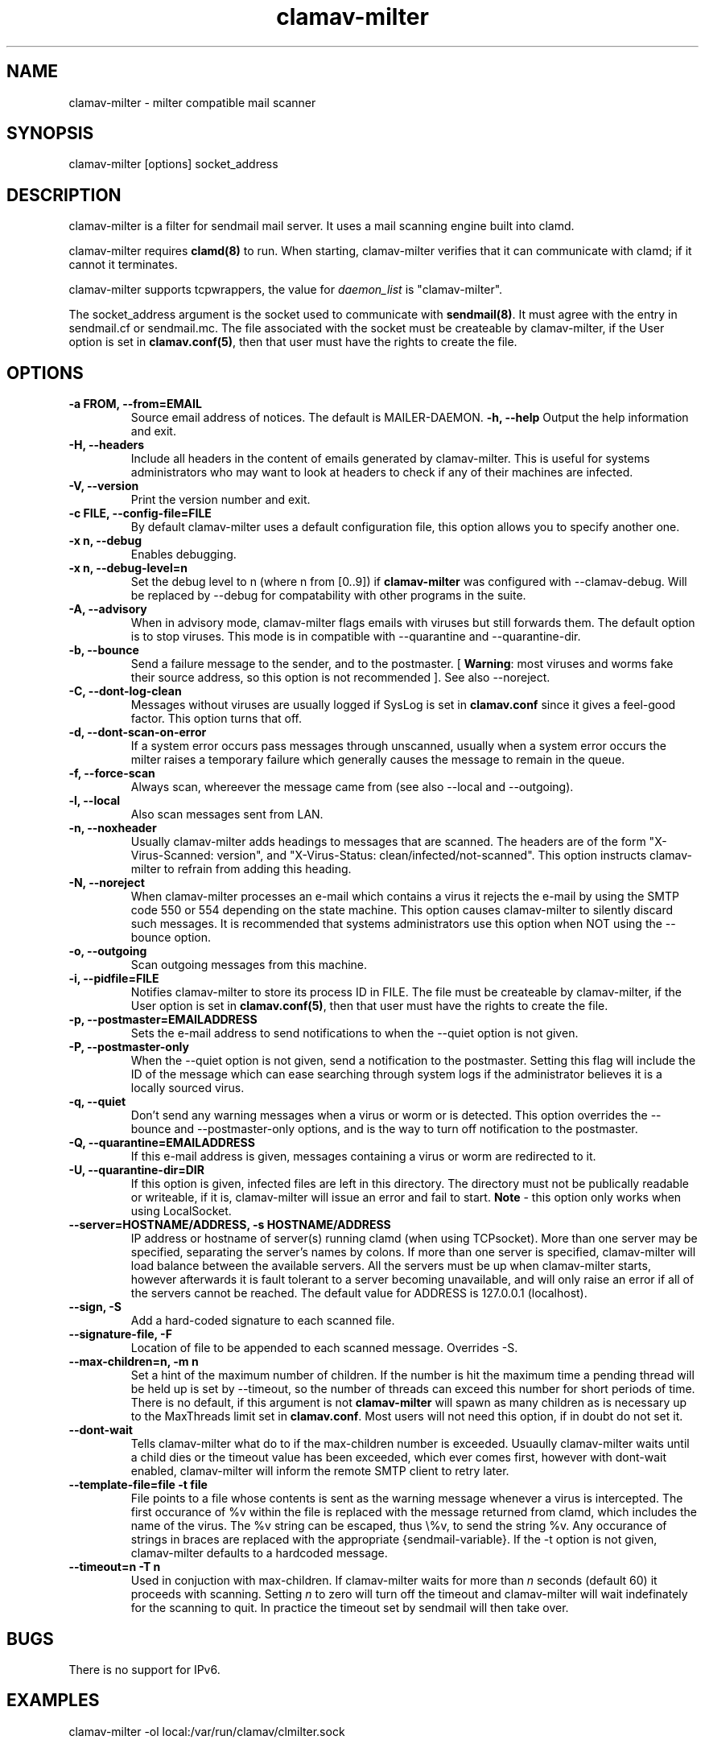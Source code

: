.TH "clamav-milter" "8" "March 23, 2004" "" "Clam AntiVirus"
.SH "NAME"
.LP
clamav\-milter \- milter compatible mail scanner
.SH "SYNOPSIS"
.LP
clamav\-milter [options] socket_address
.SH "DESCRIPTION"
.LP
clamav\-milter is a filter for sendmail mail server. It uses a mail scanning engine built into clamd.
.LP
clamav\-milter requires \fBclamd(8)\fR to run.
When starting, clamav\-milter verifies that it can communicate with clamd;
if it cannot it terminates.
.LP
clamav\-milter supports tcpwrappers, the value for \fIdaemon_list\fR
is "clamav\-milter".
.LP
The socket_address argument is the socket used to communicate with
\fBsendmail(8)\fR.
It must agree with the entry in sendmail.cf or sendmail.mc.
The file associated with the socket must be createable by clamav\-milter,
if the User option is set in
\fBclamav.conf(5)\fR,
then that user must have the rights to create the file.
.SH "OPTIONS"
.LP

.TP
\fB-a FROM, \-\-from=EMAIL\fR
Source email address of notices. The default is MAILER-DAEMON.
\fB\-h, \-\-help\fR
Output the help information and exit.
.TP
\fB\-H, \-\-headers\fR
Include all headers in the content of emails generated by clamav\-milter.
This is useful for systems administrators who may want to look at headers
to check if any of their machines are infected.
.TP
\fB\-V, \-\-version\fR
Print the version number and exit.
.TP
\fB\-c FILE, \-\-config\-file=FILE\fR
By default clamav\-milter uses a default configuration file, this option allows you to specify another one.
.TP
\fB\-x n, \-\-debug\fR
Enables debugging.
.TP
\fB\-x n, \-\-debug\-level=n\fR
Set the debug level to n (where n from [0..9]) if \fBclamav\-milter\fR was
configured with \-\-clamav-debug.
Will be replaced by \-\-debug for compatability with other programs in the
suite.
.TP
\fB-A, \-\-advisory\fR
When in advisory mode, clamav\-milter flags emails with viruses but
still forwards them. The default option is to stop viruses.
This mode is in compatible with \-\-quarantine and \-\-quarantine-dir.
.TP
\fB\-b, \-\-bounce\fR
Send a failure message to the sender, and to the postmaster.
[ \fBWarning\fR: most viruses and worms
fake their source address, so this option is not recommended ].
See also \-\-noreject.
.TP
\fB-C, \-\-dont-log-clean\fR
Messages without viruses are usually logged if SysLog is set in
\fBclamav.conf\fR since it gives a feel-good factor.
This option turns that off.
.TP
\fB-d, \-\-dont-scan-on-error\fR
If a system error occurs pass messages through unscanned,
usually when a system error occurs the milter raises a temporary failure which
generally causes the message to remain in the queue.
.TP
\fB-f, \-\-force-scan\fR
Always scan, whereever the message came from (see also --local and --outgoing).
.TP
\fB-l, \-\-local\fR
Also scan messages sent from LAN.
.TP
\fB-n, \-\-noxheader\fR
Usually clamav\-milter adds headings to messages that are scanned.
The headers are of the form "X-Virus-Scanned: version",
and "X-Virus-Status: clean/infected/not-scanned".
This option instructs
clamav\-milter to refrain from adding this heading.
.TP
\fB-N, \-\-noreject\fR
When clamav\-milter processes an e-mail which contains a virus it rejects
the e-mail by using the SMTP code 550 or 554 depending on the state machine.
This option causes clamav\-milter to silently discard such messages.
It is recommended that systems administrators use this option when NOT using
the \-\-bounce option.
.TP
\fB-o, \-\-outgoing\fR
Scan outgoing messages from this machine.
.TP
\fB-i, \-\-pidfile=FILE\fR
Notifies clamav\-milter to store its process ID in FILE.
The file must be createable by clamav\-milter,
if the User option is set in
\fBclamav.conf(5)\fR,
then that user must have the rights to create the file.
.TP
\fB-p, \-\-postmaster=EMAILADDRESS\fR
Sets the e-mail address to send notifications to when the \-\-quiet option
is not given.
.TP
\fB-P, \-\-postmaster-only\fR
When the \-\-quiet option is not given, send a notification to the postmaster.
Setting this flag will include the ID of the message which can ease searching
through system logs if the administrator believes it is a locally sourced
virus.
.TP
\fB-q, \-\-quiet\fR
Don't send any warning messages when a virus or worm or is detected.
This option overrides the \-\-bounce and \-\-postmaster-only options, and is
the way to turn off notification to the postmaster.
.TP
\fB-Q, \-\-quarantine=EMAILADDRESS\fR
If this e-mail address is given, messages containing a virus or worm are
redirected to it.
.TP
\fB-U, \-\-quarantine-dir=DIR\fR
If this option is given, infected files are left in this directory.
The directory must not be publically readable or writeable, if it is,
clamav\-milter will issue an error and fail to start.
\fBNote\fR - this option only works when using LocalSocket.
.TP
\fB\-\-server=HOSTNAME/ADDRESS, \-s HOSTNAME/ADDRESS\fR
IP address or hostname of server(s) running clamd (when using TCPsocket).
More than one server may be specified, separating the server's names by colons.
If more than one server is specified, clamav\-milter will load balance
between the available servers. All the servers must be up when clamav\-milter
starts, however afterwards it is fault tolerant to a server becoming
unavailable, and will only raise an error if all of the servers cannot be
reached.
The default value for ADDRESS is 127.0.0.1 (localhost).
.TP
\fB\-\-sign, \-S\fR
Add a hard\-coded signature to each scanned file.
.TP
\fB\-\-signature-file, \-F\fR
Location of file to be appended to each scanned message. Overrides \-S.
.TP
\fB\-\-max\-children=n, \-m n\fR
Set a hint of the maximum number of children. If the number is hit the
maximum time a pending thread will be held up is set by \-\-timeout, so the
number of threads can exceed this number for short periods of time.
There is no default, if this argument is not \fBclamav\-milter\fR will
spawn as many children as is necessary up to the MaxThreads limit set
in \fBclamav.conf\fR.
Most users will not need this option, if in doubt do not set it.
.TP
\fB\-\-dont\-wait\fR
Tells clamav\-milter what do to if the max-children number is exceeded.
Usuaully clamav\-milter waits until a child dies or the timeout value has been
exceeded, which ever comes first, however with dont-wait enabled, clamav\-milter
will inform the remote SMTP client to retry later.
.TP
\fB\-\-template\-file=file \-t file\fR
File points to a file whose contents is sent as the warning message whenever a
virus is intercepted.
The first occurance of %v within the file is replaced with the message
returned from clamd, which includes the name of the virus.
The %v string can be escaped, thus \\%v, to send the string %v.
Any occurance of strings in braces are replaced with the appropriate
{sendmail-variable}.
If the \-t option is not given, clamav\-milter defaults to a hardcoded message.
.TP
\fB\-\-timeout=n \-T n\fR
Used in conjuction with max\-children. If clamav\-milter waits for more than
\fIn\fR seconds (default 60) it proceeds with scanning. Setting \fIn\fR to zero
will turn off the timeout and clamav\-milter will wait indefinately for the
scanning to quit. In practice the timeout set by sendmail will then take over.
.SH "BUGS"
There is no support for IPv6.
.SH "EXAMPLES"
.LP
clamav\-milter \-ol local:/var/run/clamav/clmilter.sock
.SH "AUTHOR"
.LP
clamav\-milter was written by Nigel Horne <njh@bandsman.co.uk>, the manual page was created by Tomasz Kojm <zolw@konarski.edu.pl>.
.SH "SEE ALSO"
.LP
clamd(8), clamscan(1), freshclam(1), sigtool(1), clamav.conf(5), hosts_access(5)
